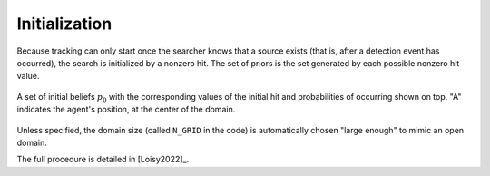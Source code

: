 .. _sec-initialization:

Initialization
==============

Because tracking can only start once the searcher knows that a source exists (that is, after a detection event has
occurred), the search is initialized by a nonzero hit.
The set of priors is the set generated by each possible nonzero hit value.

.. figure:: figs/illustration_initial_set_of_beliefs.png
  :width: 99 %
  :align: center

  A set of initial beliefs :math:`p_0` with the corresponding values of the initial hit
  and probabilities of occurring shown on top. "A" indicates the agent's position, at the center of the domain.


Unless specified, the domain size (called ``N_GRID`` in the code) is automatically chosen "large enough" to mimic
an open domain.

The full procedure is detailed in [Loisy2022]_.
